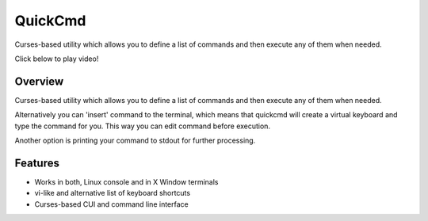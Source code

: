 ========
QuickCmd
========

Curses-based utility which allows you to define a list of commands and then execute any of them when needed.

Click below to play video!

.. image:: https://img.youtube.com/vi/3IyMC2kTu8Y/0.jpg
   :alt: Tutorial
   :target: https://youtu.be/3IyMC2kTu8Y

Overview
--------

Curses-based utility which allows you to define a list of commands and then execute any of them when needed.

Alternatively you can 'insert' command to the terminal, which means that quickcmd will create a virtual keyboard and type the command for you. This way you can edit command before execution.

Another option is printing your command to stdout for further processing.

Features
--------

* Works in both, Linux console and in X Window terminals
* vi-like and alternative list of keyboard shortcuts
* Curses-based CUI and command line interface

